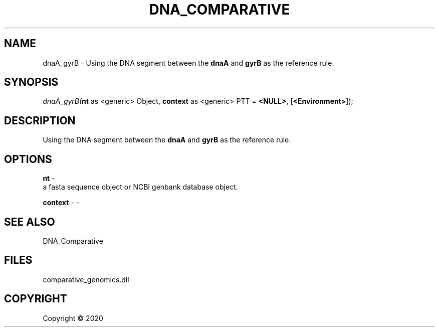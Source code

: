 .\" man page create by R# package system.
.TH DNA_COMPARATIVE 1 2000-01-01 "dnaA_gyrB" "dnaA_gyrB"
.SH NAME
dnaA_gyrB \- Using the DNA segment between the \fBdnaA\fR and \fBgyrB\fR as the reference rule.
.SH SYNOPSIS
\fIdnaA_gyrB(\fBnt\fR as <generic> Object, 
\fBcontext\fR as <generic> PTT = \fB<NULL>\fR, 
[\fB<Environment>\fR]);\fR
.SH DESCRIPTION
.PP
Using the DNA segment between the \fBdnaA\fR and \fBgyrB\fR as the reference rule.
.PP
.SH OPTIONS
.PP
\fBnt\fB \fR\- 
 a fasta sequence object or NCBI genbank database object.

.PP
.PP
\fBcontext\fB \fR\- -
.PP
.SH SEE ALSO
DNA_Comparative
.SH FILES
.PP
comparative_genomics.dll
.PP
.SH COPYRIGHT
Copyright ©  2020
